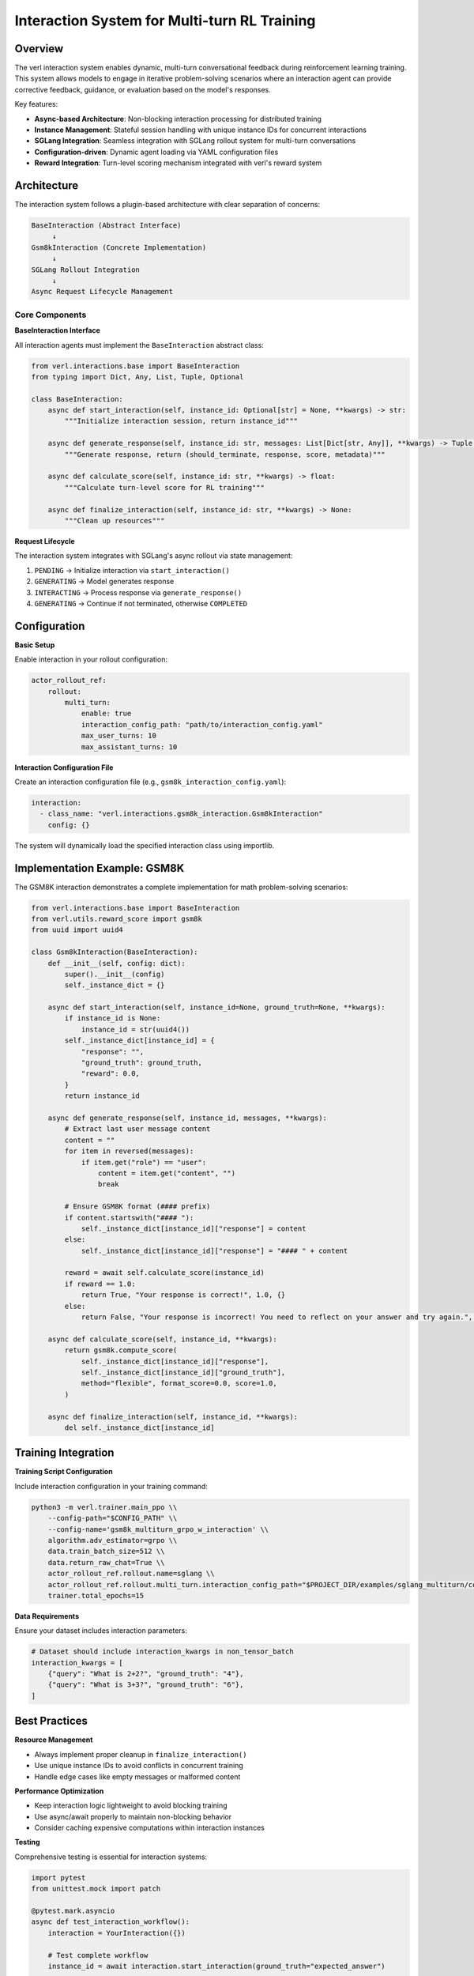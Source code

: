 Interaction System for Multi-turn RL Training
=============================================

Overview
--------

The verl interaction system enables dynamic, multi-turn conversational feedback during reinforcement learning training. This system allows models to engage in iterative problem-solving scenarios where an interaction agent can provide corrective feedback, guidance, or evaluation based on the model's responses.

Key features:

- **Async-based Architecture**: Non-blocking interaction processing for distributed training
- **Instance Management**: Stateful session handling with unique instance IDs for concurrent interactions
- **SGLang Integration**: Seamless integration with SGLang rollout system for multi-turn conversations
- **Configuration-driven**: Dynamic agent loading via YAML configuration files
- **Reward Integration**: Turn-level scoring mechanism integrated with verl's reward system

Architecture
------------

The interaction system follows a plugin-based architecture with clear separation of concerns:

.. code-block::

    BaseInteraction (Abstract Interface)
         ↓
    Gsm8kInteraction (Concrete Implementation)
         ↓
    SGLang Rollout Integration
         ↓
    Async Request Lifecycle Management

Core Components
~~~~~~~~~~~~~~~

**BaseInteraction Interface**

All interaction agents must implement the ``BaseInteraction`` abstract class:

.. code-block:: python

    from verl.interactions.base import BaseInteraction
    from typing import Dict, Any, List, Tuple, Optional

    class BaseInteraction:
        async def start_interaction(self, instance_id: Optional[str] = None, **kwargs) -> str:
            """Initialize interaction session, return instance_id"""
            
        async def generate_response(self, instance_id: str, messages: List[Dict[str, Any]], **kwargs) -> Tuple[bool, str, float, Dict[str, Any]]:
            """Generate response, return (should_terminate, response, score, metadata)"""
            
        async def calculate_score(self, instance_id: str, **kwargs) -> float:
            """Calculate turn-level score for RL training"""
            
        async def finalize_interaction(self, instance_id: str, **kwargs) -> None:
            """Clean up resources"""

**Request Lifecycle**

The interaction system integrates with SGLang's async rollout via state management:

1. ``PENDING`` → Initialize interaction via ``start_interaction()``
2. ``GENERATING`` → Model generates response
3. ``INTERACTING`` → Process response via ``generate_response()``
4. ``GENERATING`` → Continue if not terminated, otherwise ``COMPLETED``

Configuration
-------------

**Basic Setup**

Enable interaction in your rollout configuration:

.. code-block:: yaml

    actor_rollout_ref:
        rollout:
            multi_turn:
                enable: true
                interaction_config_path: "path/to/interaction_config.yaml"
                max_user_turns: 10
                max_assistant_turns: 10

**Interaction Configuration File**

Create an interaction configuration file (e.g., ``gsm8k_interaction_config.yaml``):

.. code-block:: yaml

    interaction:
      - class_name: "verl.interactions.gsm8k_interaction.Gsm8kInteraction"
        config: {}

The system will dynamically load the specified interaction class using importlib.

Implementation Example: GSM8K
-----------------------------

The GSM8K interaction demonstrates a complete implementation for math problem-solving scenarios:

.. code-block:: python

    from verl.interactions.base import BaseInteraction
    from verl.utils.reward_score import gsm8k
    from uuid import uuid4

    class Gsm8kInteraction(BaseInteraction):
        def __init__(self, config: dict):
            super().__init__(config)
            self._instance_dict = {}

        async def start_interaction(self, instance_id=None, ground_truth=None, **kwargs):
            if instance_id is None:
                instance_id = str(uuid4())
            self._instance_dict[instance_id] = {
                "response": "",
                "ground_truth": ground_truth,
                "reward": 0.0,
            }
            return instance_id

        async def generate_response(self, instance_id, messages, **kwargs):
            # Extract last user message content
            content = ""
            for item in reversed(messages):
                if item.get("role") == "user":
                    content = item.get("content", "")
                    break

            # Ensure GSM8K format (#### prefix)
            if content.startswith("#### "):
                self._instance_dict[instance_id]["response"] = content
            else:
                self._instance_dict[instance_id]["response"] = "#### " + content

            reward = await self.calculate_score(instance_id)
            if reward == 1.0:
                return True, "Your response is correct!", 1.0, {}
            else:
                return False, "Your response is incorrect! You need to reflect on your answer and try again.", 0.0, {}

        async def calculate_score(self, instance_id, **kwargs):
            return gsm8k.compute_score(
                self._instance_dict[instance_id]["response"],
                self._instance_dict[instance_id]["ground_truth"],
                method="flexible", format_score=0.0, score=1.0,
            )

        async def finalize_interaction(self, instance_id, **kwargs):
            del self._instance_dict[instance_id]

Training Integration
--------------------

**Training Script Configuration**

Include interaction configuration in your training command:

.. code-block:: bash

    python3 -m verl.trainer.main_ppo \\
        --config-path="$CONFIG_PATH" \\
        --config-name='gsm8k_multiturn_grpo_w_interaction' \\
        algorithm.adv_estimator=grpo \\
        data.train_batch_size=512 \\
        data.return_raw_chat=True \\
        actor_rollout_ref.rollout.name=sglang \\
        actor_rollout_ref.rollout.multi_turn.interaction_config_path="$PROJECT_DIR/examples/sglang_multiturn/config/interaction_config/gsm8k_interaction_config.yaml" \\
        trainer.total_epochs=15

**Data Requirements**

Ensure your dataset includes interaction parameters:

.. code-block:: python

    # Dataset should include interaction_kwargs in non_tensor_batch
    interaction_kwargs = [
        {"query": "What is 2+2?", "ground_truth": "4"},
        {"query": "What is 3+3?", "ground_truth": "6"},
    ]

Best Practices
--------------

**Resource Management**

- Always implement proper cleanup in ``finalize_interaction()``
- Use unique instance IDs to avoid conflicts in concurrent training
- Handle edge cases like empty messages or malformed content

**Performance Optimization**

- Keep interaction logic lightweight to avoid blocking training
- Use async/await properly to maintain non-blocking behavior
- Consider caching expensive computations within interaction instances

**Testing**

Comprehensive testing is essential for interaction systems:

.. code-block:: python

    import pytest
    from unittest.mock import patch

    @pytest.mark.asyncio
    async def test_interaction_workflow():
        interaction = YourInteraction({})
        
        # Test complete workflow
        instance_id = await interaction.start_interaction(ground_truth="expected_answer")
        
        messages = [{"role": "user", "content": "user_response"}]
        should_terminate, response, reward, metadata = await interaction.generate_response(instance_id, messages)
        
        assert should_terminate in [True, False]
        assert isinstance(reward, float)
        
        await interaction.finalize_interaction(instance_id)

Advanced Usage
--------------

**Custom Scoring Functions**

You can integrate custom reward functions:

.. code-block:: python

    async def calculate_score(self, instance_id, **kwargs):
        response = self._instance_dict[instance_id]["response"]
        ground_truth = self._instance_dict[instance_id]["ground_truth"]
        
        # Custom evaluation logic
        if custom_evaluation_function(response, ground_truth):
            return 1.0
        else:
            return 0.0

**Multi-step Interactions**

For complex scenarios requiring multiple feedback rounds:

.. code-block:: python

    async def generate_response(self, instance_id, messages, **kwargs):
        instance = self._instance_dict[instance_id]
        instance["attempts"] += 1
        
        # Evaluate current response
        reward = await self.calculate_score(instance_id)
        
        if reward > 0.8:
            return True, "Excellent work!", reward, {}
        elif instance["attempts"] < 3:
            return False, "Good attempt, but try to improve...", reward, {}
        else:
            return True, "Maximum attempts reached.", reward, {}

Troubleshooting
---------------

**Common Issues**

1. **Instance ID Conflicts**: Ensure unique instance IDs across concurrent sessions
2. **Memory Leaks**: Always call ``finalize_interaction()`` to clean up resources
3. **Blocking Operations**: Keep interaction logic async and non-blocking
4. **Configuration Errors**: Verify interaction config path and class name are correct

**Debugging**

Enable debug logging to trace interaction flow:

.. code-block:: bash

    export VERL_LOGGING_LEVEL=DEBUG

**Performance Monitoring**

Monitor interaction performance impact on training throughput and adjust accordingly.

Related Documentation
--------------------

- :doc:`multiturn`: Basic multi-turn rollout configuration
- :doc:`sandbox_fusion`: Tool integration with SGLang
- :doc:`search_tool_example`: Search tool implementation example